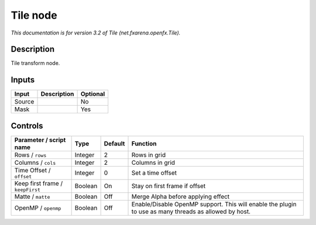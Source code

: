 .. _net.fxarena.openfx.Tile:

.. raw:: html

   <!-- Do not edit this file! It is generated automatically by Natron itself. -->

Tile node
=========

|pluginIcon| 

*This documentation is for version 3.2 of Tile (net.fxarena.openfx.Tile).*

Description
-----------

Tile transform node.

Inputs
------

+--------+-------------+----------+
| Input  | Description | Optional |
+========+=============+==========+
| Source |             | No       |
+--------+-------------+----------+
| Mask   |             | Yes      |
+--------+-------------+----------+

Controls
--------

.. tabularcolumns:: |>{\raggedright}p{0.2\columnwidth}|>{\raggedright}p{0.06\columnwidth}|>{\raggedright}p{0.07\columnwidth}|p{0.63\columnwidth}|

.. cssclass:: longtable

+----------------------------------+---------+---------+-------------------------------------------------------------------------------------------------------+
| Parameter / script name          | Type    | Default | Function                                                                                              |
+==================================+=========+=========+=======================================================================================================+
| Rows / ``rows``                  | Integer | 2       | Rows in grid                                                                                          |
+----------------------------------+---------+---------+-------------------------------------------------------------------------------------------------------+
| Columns / ``cols``               | Integer | 2       | Columns in grid                                                                                       |
+----------------------------------+---------+---------+-------------------------------------------------------------------------------------------------------+
| Time Offset / ``offset``         | Integer | 0       | Set a time offset                                                                                     |
+----------------------------------+---------+---------+-------------------------------------------------------------------------------------------------------+
| Keep first frame / ``keepFirst`` | Boolean | On      | Stay on first frame if offset                                                                         |
+----------------------------------+---------+---------+-------------------------------------------------------------------------------------------------------+
| Matte / ``matte``                | Boolean | Off     | Merge Alpha before applying effect                                                                    |
+----------------------------------+---------+---------+-------------------------------------------------------------------------------------------------------+
| OpenMP / ``openmp``              | Boolean | Off     | Enable/Disable OpenMP support. This will enable the plugin to use as many threads as allowed by host. |
+----------------------------------+---------+---------+-------------------------------------------------------------------------------------------------------+

.. |pluginIcon| image:: net.fxarena.openfx.Tile.png
   :width: 10.0%
